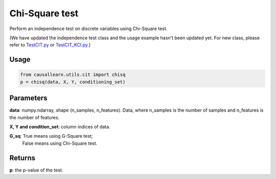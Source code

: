 .. _Chi-Square test:

Chi-Square test
====================

Perform an independence test on discrete variables using Chi-Square test.

(We have updated the independence test class and the usage example hasn't been updated yet. For new class, please refer to `TestCIT.py <https://github.com/cmu-phil/causal-learn/blob/main/tests/TestCIT.py>`_ or `TestCIT_KCI.py <https://github.com/cmu-phil/causal-learn/blob/main/tests/TestCIT_KCI.py>`_.)

Usage
--------
.. code-block:: python

    from causallearn.utils.cit import chisq
    p = chisq(data, X, Y, conditioning_set)


Parameters
----------------
**data**: numpy.ndarray, shape (n_samples, n_features). Data, where n_samples is the number of samples
and n_features is the number of features.

**X, Y and condition_set**: column indices of data.

**G_sq**: True means using G-Square test;
       False means using Chi-Square test.

Returns
-------------
**p**: the p-value of the test.